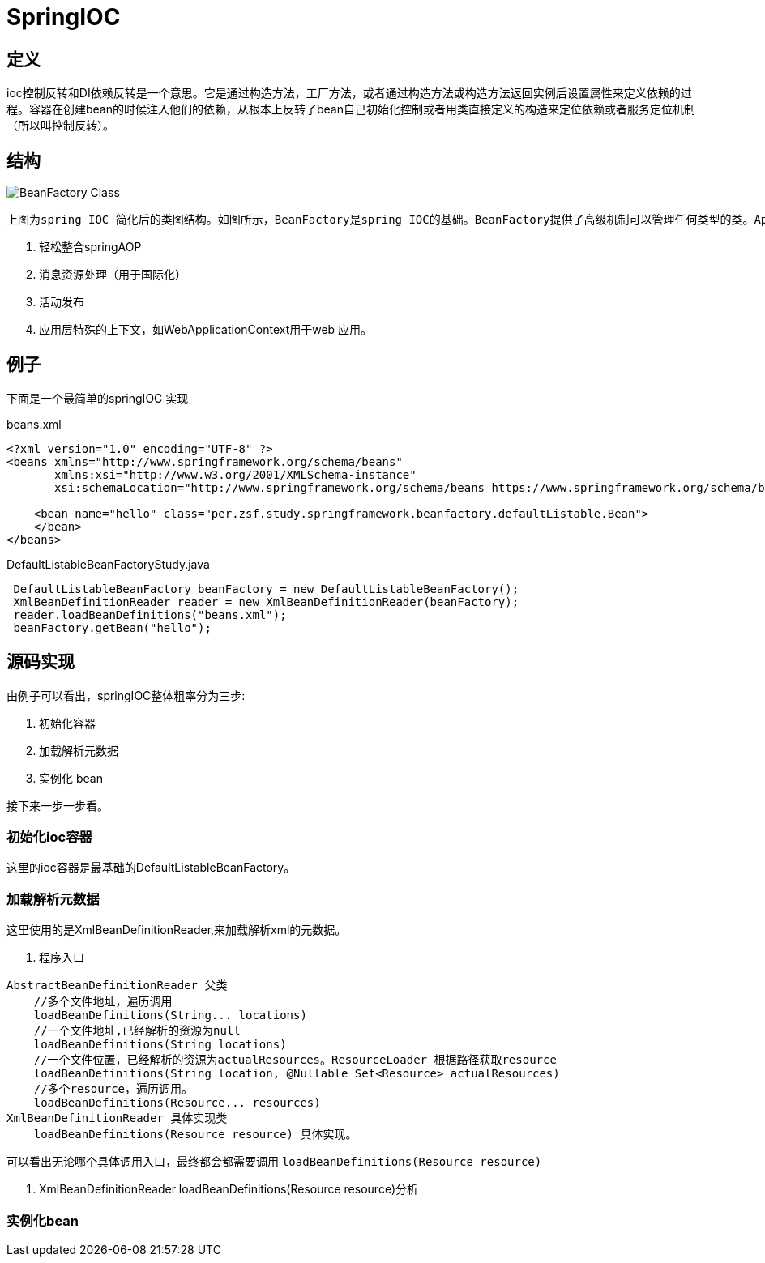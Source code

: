 = SpringIOC

== 定义

ioc控制反转和DI依赖反转是一个意思。它是通过构造方法，工厂方法，或者通过构造方法或构造方法返回实例后设置属性来定义依赖的过程。容器在创建bean的时候注入他们的依赖，从根本上反转了bean自己初始化控制或者用类直接定义的构造来定位依赖或者服务定位机制（所以叫控制反转）。

== 结构
image::../../image/spring/BeanFactory_Class.png[]
 上图为spring IOC 简化后的类图结构。如图所示，BeanFactory是spring IOC的基础。BeanFactory提供了高级机制可以管理任何类型的类。ApplicationContext 是BeanFactory的子接口。它添加了：

    . 轻松整合springAOP
    . 消息资源处理（用于国际化）
    . 活动发布
    . 应用层特殊的上下文，如WebApplicationContext用于web 应用。

== 例子
下面是一个最简单的springIOC 实现
[source,xml]
.beans.xml
----
<?xml version="1.0" encoding="UTF-8" ?>
<beans xmlns="http://www.springframework.org/schema/beans"
       xmlns:xsi="http://www.w3.org/2001/XMLSchema-instance"
       xsi:schemaLocation="http://www.springframework.org/schema/beans https://www.springframework.org/schema/beans/spring-beans.xsd">

    <bean name="hello" class="per.zsf.study.springframework.beanfactory.defaultListable.Bean">
    </bean>
</beans>
----

[source,java]
.DefaultListableBeanFactoryStudy.java
----
 DefaultListableBeanFactory beanFactory = new DefaultListableBeanFactory();
 XmlBeanDefinitionReader reader = new XmlBeanDefinitionReader(beanFactory);
 reader.loadBeanDefinitions("beans.xml");
 beanFactory.getBean("hello");
----

== 源码实现

由例子可以看出，springIOC整体粗率分为三步:

. 初始化容器
. 加载解析元数据
. 实例化 bean

接下来一步一步看。

=== 初始化ioc容器

这里的ioc容器是最基础的DefaultListableBeanFactory。

=== 加载解析元数据
这里使用的是XmlBeanDefinitionReader,来加载解析xml的元数据。

. 程序入口
----
AbstractBeanDefinitionReader 父类
    //多个文件地址，遍历调用
    loadBeanDefinitions(String... locations)
    //一个文件地址,已经解析的资源为null
    loadBeanDefinitions(String locations)
    //一个文件位置，已经解析的资源为actualResources。ResourceLoader 根据路径获取resource
    loadBeanDefinitions(String location, @Nullable Set<Resource> actualResources)
    //多个resource，遍历调用。
    loadBeanDefinitions(Resource... resources)
XmlBeanDefinitionReader 具体实现类
    loadBeanDefinitions(Resource resource) 具体实现。
----
可以看出无论哪个具体调用入口，最终都会都需要调用 `loadBeanDefinitions(Resource resource)`

2. XmlBeanDefinitionReader loadBeanDefinitions(Resource resource)分析

=== 实例化bean